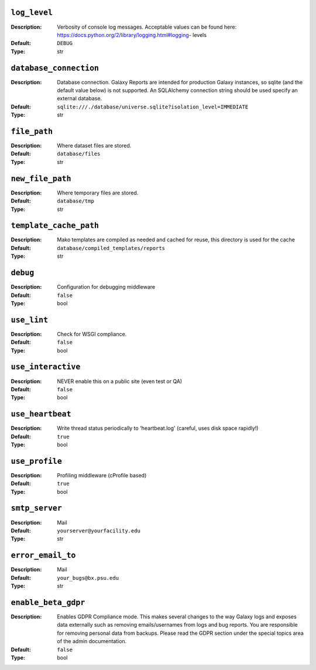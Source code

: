 ~~~~~~~~~~~~~
``log_level``
~~~~~~~~~~~~~

:Description:
    Verbosity of console log messages.  Acceptable values can be found
    here: https://docs.python.org/2/library/logging.html#logging-
    levels
:Default: ``DEBUG``
:Type: str


~~~~~~~~~~~~~~~~~~~~~~~
``database_connection``
~~~~~~~~~~~~~~~~~~~~~~~

:Description:
    Database connection. Galaxy Reports are intended for production
    Galaxy instances, so sqlite (and the default value below) is not
    supported. An SQLAlchemy connection string should be used specify
    an external database.
:Default: ``sqlite:///./database/universe.sqlite?isolation_level=IMMEDIATE``
:Type: str


~~~~~~~~~~~~~
``file_path``
~~~~~~~~~~~~~

:Description:
    Where dataset files are stored.
:Default: ``database/files``
:Type: str


~~~~~~~~~~~~~~~~~
``new_file_path``
~~~~~~~~~~~~~~~~~

:Description:
    Where temporary files are stored.
:Default: ``database/tmp``
:Type: str


~~~~~~~~~~~~~~~~~~~~~~~
``template_cache_path``
~~~~~~~~~~~~~~~~~~~~~~~

:Description:
    Mako templates are compiled as needed and cached for reuse, this
    directory is used for the cache
:Default: ``database/compiled_templates/reports``
:Type: str


~~~~~~~~~
``debug``
~~~~~~~~~

:Description:
    Configuration for debugging middleware
:Default: ``false``
:Type: bool


~~~~~~~~~~~~
``use_lint``
~~~~~~~~~~~~

:Description:
    Check for WSGI compliance.
:Default: ``false``
:Type: bool


~~~~~~~~~~~~~~~~~~~
``use_interactive``
~~~~~~~~~~~~~~~~~~~

:Description:
    NEVER enable this on a public site (even test or QA)
:Default: ``false``
:Type: bool


~~~~~~~~~~~~~~~~~
``use_heartbeat``
~~~~~~~~~~~~~~~~~

:Description:
    Write thread status periodically to 'heartbeat.log' (careful, uses
    disk space rapidly!)
:Default: ``true``
:Type: bool


~~~~~~~~~~~~~~~
``use_profile``
~~~~~~~~~~~~~~~

:Description:
    Profiling middleware (cProfile based)
:Default: ``true``
:Type: bool


~~~~~~~~~~~~~~~
``smtp_server``
~~~~~~~~~~~~~~~

:Description:
    Mail
:Default: ``yourserver@yourfacility.edu``
:Type: str


~~~~~~~~~~~~~~~~~~
``error_email_to``
~~~~~~~~~~~~~~~~~~

:Description:
    Mail
:Default: ``your_bugs@bx.psu.edu``
:Type: str


~~~~~~~~~~~~~~~~~~~~
``enable_beta_gdpr``
~~~~~~~~~~~~~~~~~~~~

:Description:
    Enables GDPR Compliance mode. This makes several changes to the
    way Galaxy logs and exposes data externally such as removing
    emails/usernames from logs and bug reports.
    You are responsible for removing personal data from backups.
    Please read the GDPR section under the special topics area of the
    admin documentation.
:Default: ``false``
:Type: bool



